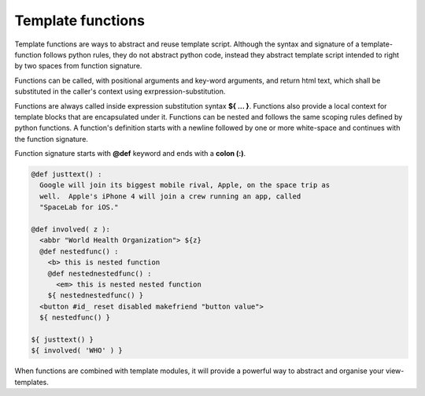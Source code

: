 Template functions
==================

Template functions are ways to abstract and reuse template script. Although the
syntax and signature of a template-function follows python rules, they do
not abstract python code, instead they abstract template script intended to
right by two spaces from function signature.

Functions can be called, with positional arguments and key-word arguments, and
return html text, which shall be substituted in the caller's context using
exrpression-substitution.

Functions are always called inside expression substitution syntax **${ ... }**.
Functions also provide a local context for template blocks that are
encapsulated under it. Functions can be nested and follows the same scoping
rules defined by python functions. A function's definition starts with a 
newline followed by one or more white-space and continues with the function
signature.

Function signature starts with **@def** keyword and ends with a **colon (:)**.

.. code-block:: ttl

    @def justtext() : 
      Google will join its biggest mobile rival, Apple, on the space trip as
      well.  Apple's iPhone 4 will join a crew running an app, called
      "SpaceLab for iOS."

    @def involved( z ):
      <abbr "World Health Organization"> ${z}
      @def nestedfunc() :
        <b> this is nested function
        @def nestednestedfunc() :
          <em> this is nested nested function
        ${ nestednestedfunc() }
      <button #id_ reset disabled makefriend "button value">
      ${ nestedfunc() }

    ${ justtext() }
    ${ involved( 'WHO' ) }

When functions are combined with template modules, it will provide a powerful
way to abstract and organise your view-templates.
